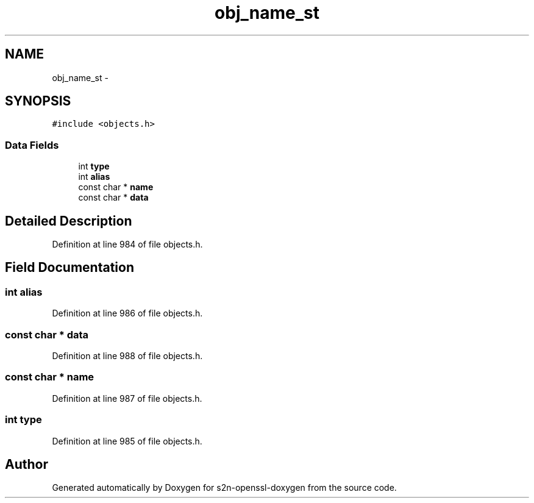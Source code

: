 .TH "obj_name_st" 3 "Thu Jun 30 2016" "s2n-openssl-doxygen" \" -*- nroff -*-
.ad l
.nh
.SH NAME
obj_name_st \- 
.SH SYNOPSIS
.br
.PP
.PP
\fC#include <objects\&.h>\fP
.SS "Data Fields"

.in +1c
.ti -1c
.RI "int \fBtype\fP"
.br
.ti -1c
.RI "int \fBalias\fP"
.br
.ti -1c
.RI "const char * \fBname\fP"
.br
.ti -1c
.RI "const char * \fBdata\fP"
.br
.in -1c
.SH "Detailed Description"
.PP 
Definition at line 984 of file objects\&.h\&.
.SH "Field Documentation"
.PP 
.SS "int alias"

.PP
Definition at line 986 of file objects\&.h\&.
.SS "const char * data"

.PP
Definition at line 988 of file objects\&.h\&.
.SS "const char * name"

.PP
Definition at line 987 of file objects\&.h\&.
.SS "int type"

.PP
Definition at line 985 of file objects\&.h\&.

.SH "Author"
.PP 
Generated automatically by Doxygen for s2n-openssl-doxygen from the source code\&.
